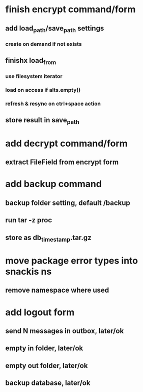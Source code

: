 * finish encrypt command/form
** add load_path/save_path settings
*** create on demand if not exists
** finishx load_from
*** use filesystem iterator
*** load on access if alts.empty()
*** refresh & resync on ctrl+space action
** store result in save_path
* add decrypt command/form
** extract FileField from encrypt form
* add backup command
** backup folder setting, default /backup
** run tar -z proc
** store as db_timestamp.tar.gz
* move package error types into snackis ns
** remove namespace where used
* add logout form
** send N messages in outbox, later/ok
** empty in folder, later/ok
** empty out folder, later/ok
** backup database, later/ok
